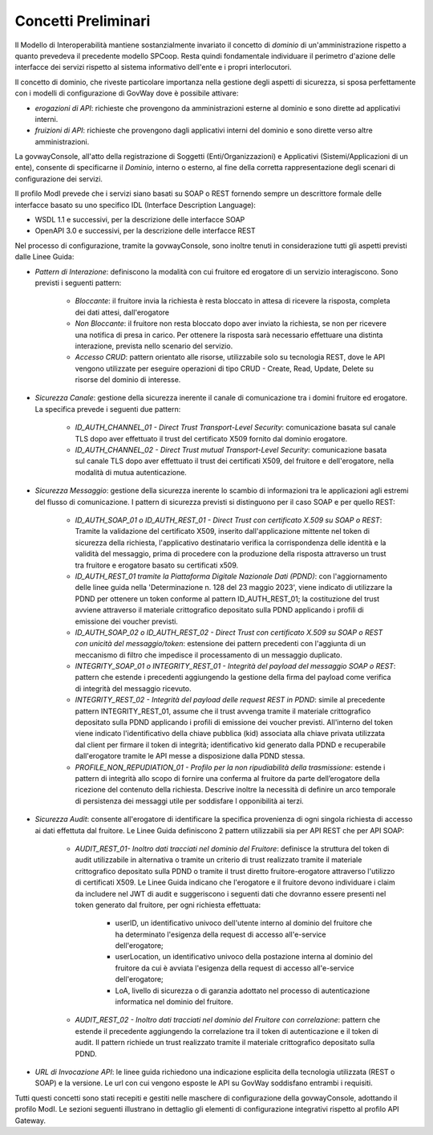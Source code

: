 .. _modipa_concettipreliminari:

Concetti Preliminari
--------------------

Il Modello di Interoperabilità mantiene sostanzialmente invariato il concetto di *dominio* di un'amministrazione rispetto a quanto prevedeva il precedente modello SPCoop. Resta quindi fondamentale individuare il perimetro d'azione delle interfacce dei servizi rispetto al sistema informativo dell'ente e i propri interlocutori. 

Il concetto di dominio, che riveste particolare importanza nella gestione degli aspetti di sicurezza, si sposa perfettamente con i modelli di configurazione di GovWay dove è possibile attivare:

- *erogazioni di API*: richieste che provengono da amministrazioni esterne al dominio e sono dirette ad applicativi interni.
- *fruizioni di API*: richieste che provengono dagli applicativi interni del dominio e sono dirette verso altre amministrazioni.

La govwayConsole, all'atto della registrazione di Soggetti (Enti/Organizzazioni) e Applicativi (Sistemi/Applicazioni di un ente), consente di specificarne il *Dominio*, interno o esterno, al fine della corretta rappresentazione degli scenari di configurazione dei servizi.

Il profilo ModI prevede che i servizi siano basati su SOAP o REST fornendo sempre un descrittore formale delle interfacce basato su uno specifico IDL (Interface Description Language):

- WSDL 1.1 e successivi, per la descrizione delle interfacce SOAP
- OpenAPI 3.0 e successivi, per la descrizione delle interfacce REST

Nel processo di configurazione, tramite la govwayConsole, sono inoltre tenuti in considerazione tutti gli aspetti previsti dalle Linee Guida:

- *Pattern di Interazione*: definiscono la modalità con cui fruitore ed erogatore di un servizio interagiscono. Sono previsti i seguenti pattern:

    + *Bloccante*: il fruitore invia la richiesta è resta bloccato in attesa di ricevere la risposta, completa dei dati attesi, dall'erogatore
    + *Non Bloccante*: il fruitore non resta bloccato dopo aver inviato la richiesta, se non per ricevere una notifica di presa in carico. Per ottenere la risposta sarà necessario effettuare una distinta interazione, prevista nello scenario del servizio.
    + *Accesso CRUD*: pattern orientato alle risorse, utilizzabile solo su tecnologia REST, dove le API vengono utilizzate per eseguire operazioni di tipo CRUD - Create, Read, Update, Delete su risorse del dominio di interesse.

- *Sicurezza Canale*: gestione della sicurezza inerente il canale di comunicazione tra i domini fruitore ed erogatore. La specifica prevede i seguenti due pattern:

    + *ID_AUTH_CHANNEL_01 - Direct Trust Transport-Level Security*: comunicazione basata sul canale TLS dopo aver effettuato il trust del certificato X509 fornito dal dominio erogatore.
    + *ID_AUTH_CHANNEL_02 - Direct Trust mutual Transport-Level Security*: comunicazione basata sul canale TLS dopo aver effettuato il trust dei certificati X509, del fruitore e dell'erogatore, nella modalità di mutua autenticazione.

- *Sicurezza Messaggio*: gestione della sicurezza inerente lo scambio di informazioni tra le applicazioni agli estremi del flusso di comunicazione. I pattern di sicurezza previsti si distinguono per il caso SOAP e per quello REST:

    + *ID_AUTH_SOAP_01 o ID_AUTH_REST_01 - Direct Trust con certificato X.509 su SOAP o REST*: Tramite la validazione del certificato X509, inserito dall'applicazione mittente nel token di sicurezza della richiesta, l'applicativo destinatario verifica la corrispondenza delle identità e la validità del messaggio, prima di procedere con la produzione della risposta attraverso un trust tra fruitore e erogatore basato su certificati x509.
    + *ID_AUTH_REST_01 tramite la Piattaforma Digitale Nazionale Dati (PDND)*: con l'aggiornamento delle linee guida nella 'Determinazione n. 128 del 23 maggio 2023', viene indicato di utilizzare la PDND per ottenere un token conforme al pattern ID_AUTH_REST_01; la costituzione del trust avviene attraverso il materiale crittografico depositato sulla PDND applicando i profili di emissione dei voucher previsti.
    + *ID_AUTH_SOAP_02 o ID_AUTH_REST_02 - Direct Trust con certificato X.509 su SOAP o REST con unicità del messaggio/token*: estensione dei pattern precedenti con l'aggiunta di un meccanismo di filtro che impedisce il processamento di un messaggio duplicato.
    + *INTEGRITY_SOAP_01 o INTEGRITY_REST_01 - Integrità del payload del messaggio SOAP o REST*: pattern che estende i precedenti aggiungendo la gestione della firma del payload come verifica di integrità del messaggio ricevuto.
    + *INTEGRITY_REST_02 - Integrità del payload delle request REST in PDND*: simile al precedente pattern INTEGRITY_REST_01, assume che il trust avvenga tramite il materiale crittografico depositato sulla PDND applicando i profili di emissione dei voucher previsti. All'interno del token viene indicato l'identificativo della chiave pubblica (kid) associata alla chiave privata utilizzata dal client per firmare il token di integrità; identificativo kid generato dalla PDND e recuperabile dall'erogatore tramite le API messe a disposizione dalla PDND stessa.
    + *PROFILE_NON_REPUDIATION_01 - Profilo per la non ripudiabilità della trasmissione*: estende i pattern di integrità allo scopo di fornire una conferma al fruitore da parte dell’erogatore della ricezione del contenuto della richiesta. Descrive inoltre la necessità di definire un arco temporale di persistenza dei messaggi utile per soddisfare l opponibilità ai terzi.

- *Sicurezza Audit*: consente all'erogatore di identificare la specifica provenienza di ogni singola richiesta di accesso ai dati effettuta dal fruitore. Le Linee Guida definiscono 2 pattern utilizzabili sia per API REST che per API SOAP:

    + *AUDIT_REST_01- Inoltro dati tracciati nel dominio del Fruitore*: definisce la struttura del token di audit utilizzabile in alternativa o tramite un criterio di trust realizzato tramite il materiale crittografico depositato sulla PDND o tramite il trust diretto fruitore-erogatore attraverso l'utilizzo di certificati X509. Le Linee Guida indicano che l'erogatore e il fruitore devono individuare i claim da includere nel JWT di audit e suggeriscono i seguenti dati che dovranno essere presenti nel token generato dal fruitore, per ogni richiesta effettuata:

	- userID, un identificativo univoco dell'utente interno al dominio del fruitore che ha determinato l'esigenza della request di accesso all'e-service dell'erogatore;

	- userLocation, un identificativo univoco della postazione interna al dominio del fruitore da cui è avviata l'esigenza della request di accesso all'e-service dell'erogatore;

	- LoA, livello di sicurezza o di garanzia adottato nel processo di autenticazione informatica nel dominio del fruitore.

    + *AUDIT_REST_02 - Inoltro dati tracciati nel dominio del Fruitore con correlazione*: pattern che estende il precedente aggiungendo la correlazione tra il token di autenticazione e il token di audit. Il pattern richiede un trust realizzato tramite il materiale crittografico depositato sulla PDND.

- *URL di Invocazione API*: le linee guida richiedono una indicazione esplicita della tecnologia utilizzata (REST o SOAP) e la versione. Le url con cui vengono esposte le API su GovWay soddisfano entrambi i requisiti.

Tutti questi concetti sono stati recepiti e gestiti nelle maschere di configurazione della govwayConsole, adottando il profilo ModI. Le sezioni seguenti illustrano in dettaglio gli elementi di configurazione integrativi rispetto al profilo API Gateway.
